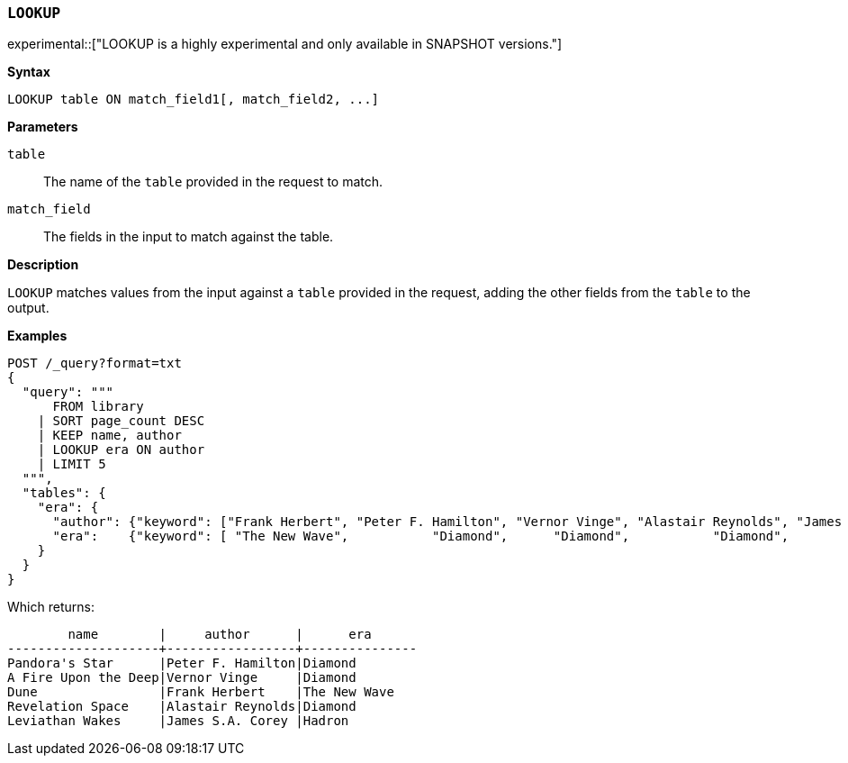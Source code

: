 [discrete]
[[esql-lookup]]
=== `LOOKUP`

experimental::["LOOKUP is a highly experimental and only available in SNAPSHOT versions."]

**Syntax**

[source,esql]
----
LOOKUP table ON match_field1[, match_field2, ...]
----

*Parameters*

`table`::
The name of the `table` provided in the request to match.

`match_field`::
The fields in the input to match against the table.

*Description*

`LOOKUP` matches values from the input against a `table` provided in the request,
adding the other fields from the `table` to the output.

*Examples*

// tag::examples[]
[source,console]
----
POST /_query?format=txt
{
  "query": """
      FROM library
    | SORT page_count DESC
    | KEEP name, author
    | LOOKUP era ON author
    | LIMIT 5
  """,
  "tables": {
    "era": {
      "author": {"keyword": ["Frank Herbert", "Peter F. Hamilton", "Vernor Vinge", "Alastair Reynolds", "James S.A. Corey"]},
      "era":    {"keyword": [ "The New Wave",           "Diamond",      "Diamond",           "Diamond",           "Hadron"]}
    }
  }
}
----
// TEST[setup:library]

Which returns:

[source,text]
----
        name        |     author      |      era
--------------------+-----------------+---------------
Pandora's Star      |Peter F. Hamilton|Diamond
A Fire Upon the Deep|Vernor Vinge     |Diamond
Dune                |Frank Herbert    |The New Wave
Revelation Space    |Alastair Reynolds|Diamond
Leviathan Wakes     |James S.A. Corey |Hadron
----
// TESTRESPONSE[s/\|/\\|/ s/\+/\\+/]
// TESTRESPONSE[non_json]
// end::examples[]
